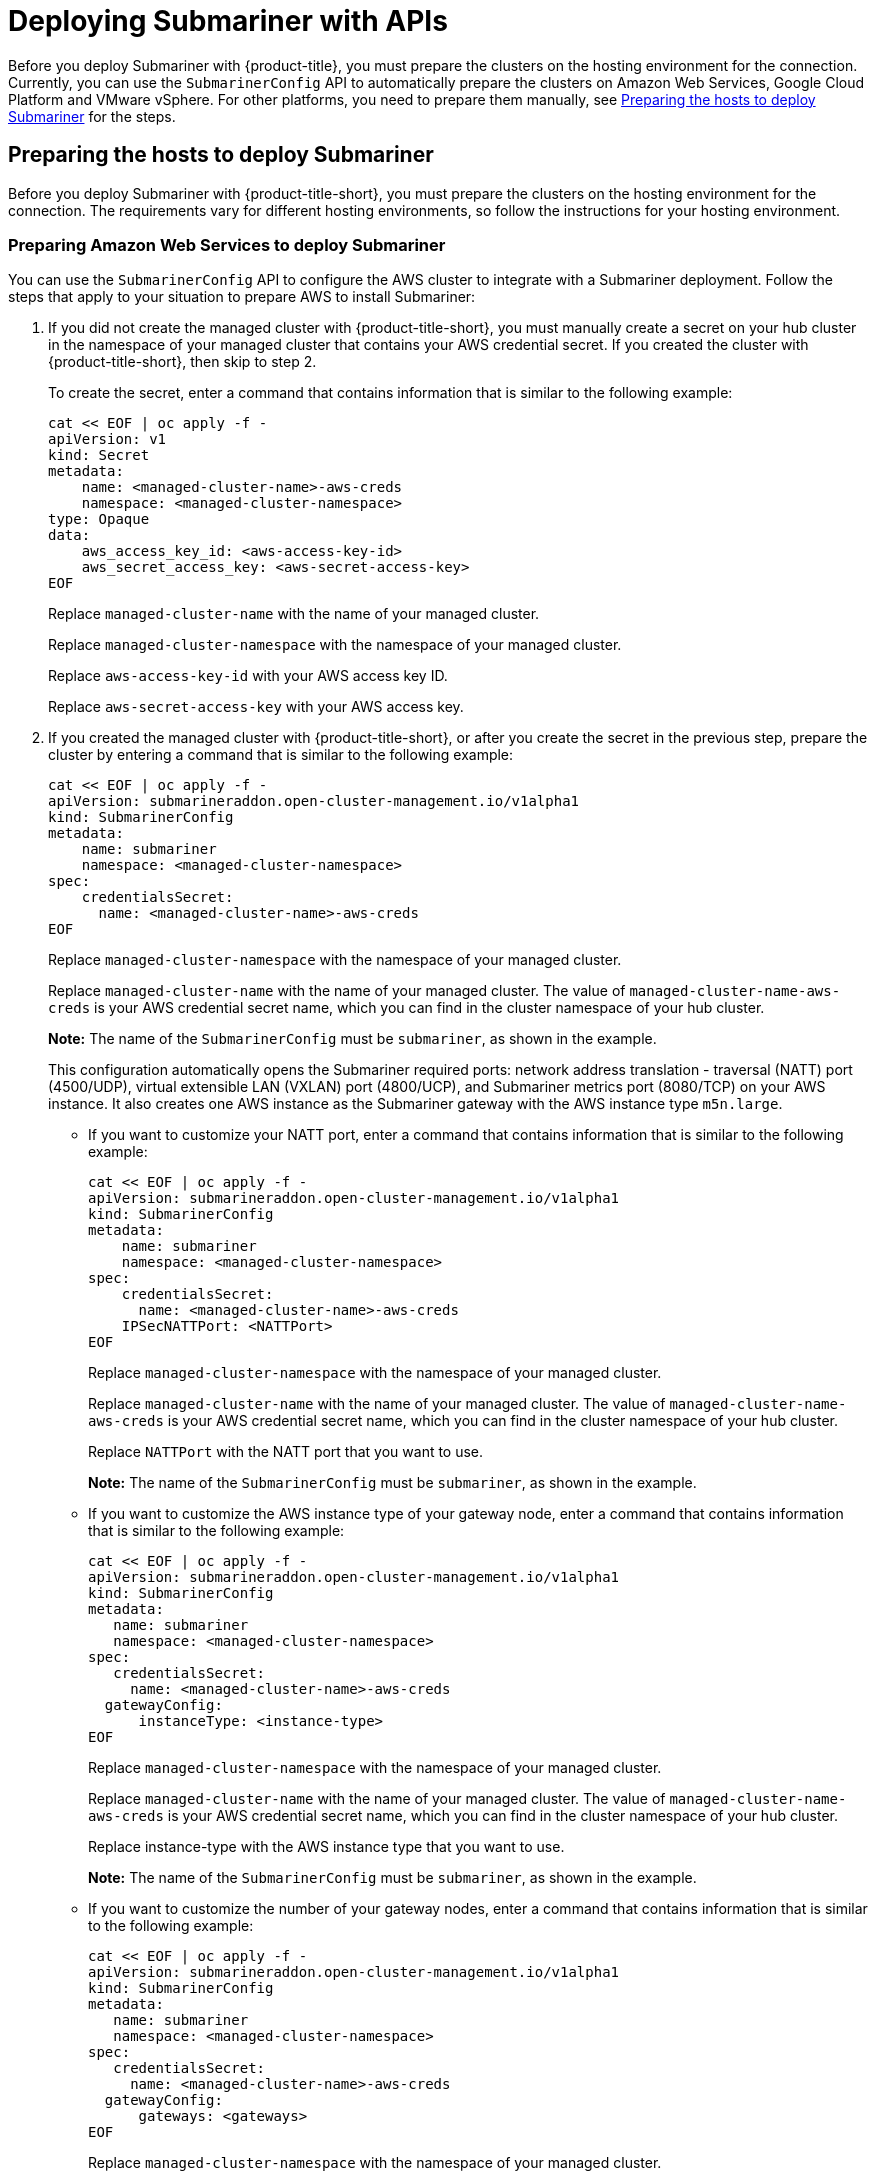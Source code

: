 [#deploying-submariner-apis]
= Deploying Submariner with APIs

Before you deploy Submariner with {product-title}, you must prepare the clusters on the hosting environment for the connection. Currently, you can use the `SubmarinerConfig` API to automatically prepare the clusters on Amazon Web Services, Google Cloud Platform and VMware vSphere. For other platforms, you need to prepare them manually, see xref:../services/deploy_submariner_api.adoc#preparing-the-hosts-to-deploy-submariner[Preparing the hosts to deploy Submariner] for the steps.

[#preparing-the-hosts-to-deploy-submariner]
== Preparing the hosts to deploy Submariner

Before you deploy Submariner with {product-title-short}, you must prepare the clusters on the hosting environment for the connection. The requirements vary for different hosting environments, so follow the instructions for your hosting environment.

[#preparing-aws]
=== Preparing Amazon Web Services to deploy Submariner

You can use the `SubmarinerConfig` API to configure the AWS cluster to integrate with a Submariner deployment. Follow the steps that apply to your situation to prepare AWS to install Submariner:

. If you did not create the managed cluster with {product-title-short}, you must manually create a secret on your hub cluster in the namespace of your managed cluster that contains your AWS credential secret. If you created the cluster with {product-title-short}, then skip to step 2.
+
To create the secret, enter a command that contains information that is similar to the following example:
+
----
cat << EOF | oc apply -f -
apiVersion: v1
kind: Secret
metadata:
    name: <managed-cluster-name>-aws-creds
    namespace: <managed-cluster-namespace>
type: Opaque
data:
    aws_access_key_id: <aws-access-key-id>
    aws_secret_access_key: <aws-secret-access-key>
EOF
----
+
Replace `managed-cluster-name` with the name of your managed cluster.
+
Replace `managed-cluster-namespace` with the namespace of your managed cluster.
+
Replace `aws-access-key-id` with your AWS access key ID.
+
Replace `aws-secret-access-key` with your AWS access key.

. If you created the managed cluster with {product-title-short}, or after you create the secret in the previous step, prepare the cluster by entering a command that is similar to the following example:
+
----
cat << EOF | oc apply -f -
apiVersion: submarineraddon.open-cluster-management.io/v1alpha1
kind: SubmarinerConfig
metadata:
    name: submariner
    namespace: <managed-cluster-namespace>
spec:
    credentialsSecret:
      name: <managed-cluster-name>-aws-creds
EOF
----
+
Replace `managed-cluster-namespace` with the namespace of your managed cluster.
+
Replace `managed-cluster-name` with the name of your managed cluster. The value of `managed-cluster-name-aws-creds` is your AWS credential secret name, which you can find in the cluster namespace of your hub cluster. 
+
*Note:* The name of the `SubmarinerConfig` must be `submariner`, as shown in the example.
+
This configuration automatically opens the Submariner required ports: network address translation - traversal (NATT) port (4500/UDP), virtual extensible LAN (VXLAN) port (4800/UCP), and Submariner metrics port (8080/TCP) on your AWS instance. It also creates one AWS instance as the Submariner gateway with the AWS instance type `m5n.large`.
+
* If you want to customize your NATT port, enter a command that contains information that is similar to the following example:
+  
----
cat << EOF | oc apply -f -
apiVersion: submarineraddon.open-cluster-management.io/v1alpha1
kind: SubmarinerConfig
metadata:
    name: submariner
    namespace: <managed-cluster-namespace>
spec:
    credentialsSecret:
      name: <managed-cluster-name>-aws-creds
    IPSecNATTPort: <NATTPort>
EOF
----
+
Replace `managed-cluster-namespace` with the namespace of your managed cluster.
+
Replace `managed-cluster-name` with the name of your managed cluster. The value of `managed-cluster-name-aws-creds` is your AWS credential secret name, which you can find in the cluster namespace of your hub cluster. 
+
Replace `NATTPort` with the NATT port that you want to use.
+
*Note:* The name of the `SubmarinerConfig` must be `submariner`, as shown in the example.

* If you want to customize the AWS instance type of your gateway node, enter a command that contains information that is similar to the following example:
+
----
cat << EOF | oc apply -f -
apiVersion: submarineraddon.open-cluster-management.io/v1alpha1
kind: SubmarinerConfig
metadata:
   name: submariner
   namespace: <managed-cluster-namespace>
spec:
   credentialsSecret:
     name: <managed-cluster-name>-aws-creds
  gatewayConfig:
      instanceType: <instance-type>
EOF
----
+
Replace `managed-cluster-namespace` with the namespace of your managed cluster.
+
Replace `managed-cluster-name` with the name of your managed cluster. The value of `managed-cluster-name-aws-creds` is your AWS credential secret name, which you can find in the cluster namespace of your hub cluster. 
+
Replace instance-type with the AWS instance type that you want to use.
+
*Note:* The name of the `SubmarinerConfig` must be `submariner`, as shown in the example.

* If you want to customize the number of your gateway nodes, enter a command that contains information that is similar to the following example:
+
----
cat << EOF | oc apply -f -
apiVersion: submarineraddon.open-cluster-management.io/v1alpha1
kind: SubmarinerConfig
metadata:
   name: submariner
   namespace: <managed-cluster-namespace>
spec:
   credentialsSecret:
     name: <managed-cluster-name>-aws-creds
  gatewayConfig:
      gateways: <gateways>
EOF
----
+
Replace `managed-cluster-namespace` with the namespace of your managed cluster.
+
Replace `managed-cluster-name` with the name of your managed cluster. The value of `managed-cluster-name-aws-creds` is your AWS credential secret name, which you can find in the cluster namespace of your hub cluster. 
+
Replace `gateways` with the number of gateways that you want to use. If the value is greater than 1, the Submariner gateway automatically enables high availability.
+
*Note:* The name of the `SubmarinerConfig` must be `submariner`, as shown in the example.

[#preparing-gcp]
=== Preparing Google Cloud Platform to deploy Submariner

You can use the `SubmarinerConfig` API to configure the Google Cloud Platform cluster to integrate with a Submariner deployment. Follow the steps that apply to your situation to prepare Google Cloud Platform to install Submariner:

. If you did not create the managed cluster with {product-title-short}, you must manually create a secret on your hub cluster in the namespace of your managed cluster that contains your Google Cloud Platform credential secret. If you created the cluster with {product-title-short}, then skip to step 2.
+
To create the secret, enter a command that contains information that is similar to the following example:
+
----
cat << EOF | oc apply -f -
apiVersion: v1
kind: Secret
metadata:
    name: <managed-cluster-name>-gcp-creds
    namespace: <managed-cluster-namespace>
type: Opaque
data:
    osServiceAccount.json: <gcp-os-service-account-json-file-content>
EOF
----
+
Replace `managed-cluster-name` with the name of your managed cluster. The value of `managed-cluster-name-aws-creds` is your Google Cloud Platform credential secret name, which you can find in the cluster namespace of your hub cluster.
+
Replace `managed-cluster-namespace` with the namespace of your managed cluster.
+
Replace `gcp-os-service-account-json-file-content` with the contents of your Google Cloud Platform `osServiceAccount.json` file.

. If you created the managed cluster with {product-title-short}, or you have already created the secret in the previous step, prepare the cluster by entering a command that is similar to the following example:
+
----
cat << EOF | oc apply -f -
apiVersion: submarineraddon.open-cluster-management.io/v1alpha1
kind: SubmarinerConfig
metadata:
    name: submariner
    namespace: <managed-cluster-namespace>
spec:
    credentialsSecret:
      name: <managed-cluster-name>-gcp-creds
EOF
----
+
Replace `managed-cluster-namespace` with the namespace of your managed cluster.
+
Replace `managed-cluster-name` with the name of your managed cluster. The value of `managed-cluster-name-gcp-creds` is your Google Cloud Platform credential secret name, which you can find in the cluster namespace of your hub cluster. 
+
*Note:* The name of the `SubmarinerConfig` must be `submariner`, as shown in the example.
+
This configuration automatically opens the Submariner required ports: network address translation - traversal (NATT) port (4500/UDP), virtual extensible LAN (VXLAN) port (4800/UCP), and Submariner metrics port (8080/TCP) on your Google Cloud Platform instance. It also labels one worker node as the Submariner gateway and enables the public IP address of this node in your Google Cloud Platform cluster.
+
* If you want to customize your NATT port, enter a command that contains information that is similar to the following example:
+  
----
cat << EOF | oc apply -f -
apiVersion: submarineraddon.open-cluster-management.io/v1alpha1
kind: SubmarinerConfig
metadata:
    name: submariner
    namespace: <managed-cluster-namespace>
spec:
    credentialsSecret:
      name: <managed-cluster-name>-gcp-creds
    IPSecNATTPort: <NATTPort>
EOF
----
+
Replace `managed-cluster-namespace` with the namespace of your managed cluster.
+
Replace `managed-cluster-name` with the name of your managed cluster. The value of `managed-cluster-name-gcp-creds` is your Google Cloud Platform credential secret name, which you can find in the cluster namespace of your hub cluster.
+
Replace `NATTPort` with the NATT port that you want to use.
+
*Note:* The name of the `SubmarinerConfig` must be `submariner`, as shown in the example.

* If you want to customize the number of your gateway nodes, enter a command that contains information that is similar to the following example:
+
----
cat << EOF | oc apply -f -
apiVersion: submarineraddon.open-cluster-management.io/v1alpha1
kind: SubmarinerConfig
metadata:
   name: submariner
   namespace: <managed-cluster-namespace>
spec:
   credentialsSecret:
     name: <managed-cluster-name>-gcp-creds
  gatewayConfig:
      gateways: <gateways>
EOF
----
+
Replace `managed-cluster-namespace` with the namespace of your managed cluster.
+
Replace `managed-cluster-name` with the name of your managed cluster. The value of `managed-cluster-name-aws-creds` is your Google Cloud Platform credential secret name, which you can find in the cluster namespace of your hub cluster. 
+
Replace `gateways` with the number of gateways that you want to use. If the value is greater than 1, the Submariner gateway automatically enables high availability.

[#preparing-vm]
=== Preparing to deploy Submariner on VMware vSphere

Submariner uses IPsec to establish the secure tunnels between the clusters on the gateway nodes. You can use the default port or specify a custom port. When you run this procedure without specifying an IPsec NATT port, the default port is automatically used for the communication. The default port is 4500/UDP. 

Submariner uses virtual extensible LAN (VXLAN) to encapsulate traffic when it moves from the worker and master nodes to the gateway nodes. The VXLAN port cannot be customized, and is always port 4800/UDP.

Submariner uses 8080/TCP to send its metrics information among nodes in the cluster, this port cannot be customized.

The following ports must be opened by your VMWare vSphere administrator before you can enable Submariner:

.VMware vSphere and Submariner ports
|===
| Name | Default value | Customizable 

| IPsec NATT
| 4500/UDP
| Yes

| VXLAN
| 4800/UDP
| No

| Submariner metrics
| 8080/TCP
| No
|===

To prepare VMware vSphere clusters for deploying Submariner, complete the following steps:

. Ensure that the IPsec NATT, VXLAN, and metrics ports are open.

. Enter a command that contains information that is similar to the following example:
+
----
cat << EOF | oc apply -f -
apiVersion: submarineraddon.open-cluster-management.io/v1alpha1
kind: SubmarinerConfig
metadata:
    name: submariner
    namespace: <managed-cluster-namespace>
spec:{}
EOF
----
+
Replace `managed-cluster-namespace` with the namespace of your managed cluster.
+
*Note:* The name of the `SubmarinerConfig` must be `submariner`, as shown in the example.
+
This configuration uses the default network address translation - traversal (NATT) port (4500/UDP) for your Submariner and one worker node is labled as the Submariner gateway on your vSphere cluster.
+
Submariner uses IP security (IPsec) to establish the secure tunnels between the clusters on the gateway nodes. You can either use the default IPsec NATT port, or you can specify a different port that you configured. When you run this procedure without specifying an IPsec NATT port of 4500/UDP is automatically used for the communication.
+
* If you want to customize your NATT port, enter a command that contains information that is similar to the following example:
+  
----
cat << EOF | oc apply -f -
apiVersion: submarineraddon.open-cluster-management.io/v1alpha1
kind: SubmarinerConfig
metadata:
    name: submariner
    namespace: <managed-cluster-namespace>
spec:
    IPSecNATTPort: <NATTPort>
EOF
----
+
Replace `managed-cluster-namespace` with the namespace of your managed cluster.
+
Replace `NATTPort` with the NATT port that you want to use.
+
*Note:* The name of the `SubmarinerConfig` must be `submariner`, as shown in the example.

* If you want to customize the number of your gateway nodes, enter a command that contains information that is similar to the following example:
+
----
cat << EOF | oc apply -f -
apiVersion: submarineraddon.open-cluster-management.io/v1alpha1
kind: SubmarinerConfig
metadata:
   name: submariner
   namespace: <managed-cluster-namespace>
spec:
  gatewayConfig:
      gateways: <gateways>
EOF
----
+
Replace `managed-cluster-namespace` with the namespace of your managed cluster.
+
Replace `gateways` with the number of gateways that you want to use. If the value is greater than 1, the Submariner gateway automatically enables high availability.

[#deploying-submariner-mcaddon-api]
== Deploy Submariner with the ManagedClusterAddOn API

To deploy Submariner by using the `ManagedClusterAddOn` API, complete the following steps:

. Create a `ManagedClusterSet` on the hub cluster by using the instructions provided in link:../clusters/managedclustersets.adoc#managedclustersets[Creating and managing ManagedClusterSets]. Your entry for the `ManagedClusterSet` should resemble the following content:
+    
----
apiVersion: cluster.open-cluster-management.io/v1alpha1
kind: ManagedClusterSet
metadata:
  name: <managed-cluster-set-name>
----
+
Replace `managed-cluster-set-name` with a name for the `ManagedClusterSet` that you are creating.
+
*Note:* The maximum length of the name of the Kubernetes namespace is 63 characters, so the maximum length of the `<managed-cluster-set-name>` is 56 characters. If the length of `<managed-cluster-set-name>` exceeds 56, the `<managed-cluster-set-name>` is truncated from the head.
+
After the `ManagedClusterSet` is created, the `submariner-addon` creates a namespace called `<managed-cluster-set-name>-broker` and deploys the Submariner broker to it.

. Add one managed cluster to the `ManagedClusterSet` by entering the following command:
+
----
oc label managedclusters <managed-cluster-name> "cluster.open-cluster-management.io/clusterset=<managed-cluster-set-name>" --overwrite
----
+
Replace `<managed-cluster-name>` with the name of the managed cluster that you want to add to the `ManagedClusterSet`.
+
Replace `<managed-cluster-set-name>` with the name of the `ManagedClusterSet` to which you want to add the managed cluster. 

.  Deploy Submariner on the managed cluster by entering the following command:
+
----
cat << EOF | oc apply -f -
apiVersion: addon.open-cluster-management.io/v1alpha1
kind: ManagedClusterAddOn
metadata:
     name: submariner
     namespace: <managed-cluster-name>
spec:
     installNamespace: submariner-operator
----
+
Replace `managed-cluster-name` with the name of the managed cluster that you want to use with Submariner. 
+
The `installNamespace` field in the spec of the `ManagedClusterAddOn` is the namespace on the managed cluster where it installs Submariner. Currently, Submariner must be installed in the `submariner-operator` namespace.
+
After the `ManagedClusterAddOn` is created, the `submariner-addon` deploys Submariner to the `submariner-operator` namespace on the managed cluster. You can view the deployment status of Submariner from the status of this `ManagedClusterAddOn`.
+
*Note:* The name of `ManagedClusterAddOn` must be `submariner`.

. Repeat steps 2 and 3 for all of the managed clusters that you want to enable Submariner.

. After Submariner is deployed on the managed cluster, you can verify the Submariner deployment status by checking the status of submariner `ManagedClusterAddOn` by entering the following command: 
+
----
oc -n <managed-cluster-name> get managedclusteraddons submariner -oyaml
----
+
Replace `managed-cluster-name` with the name of the managed cluster.
+
In the status of the Submariner `ManagedClusterAddOn`, three conditions indicate the  deployment status of Submariner:
+
* `SubmarinerGatewayNodesLabeled` condition indicates whether there are labeled Submariner gateway nodes on the managed cluster.
* `SubmarinerAgentDegraded` condition indicates whether the Submariner is successfully deployed on the managed cluster.
* `SubmarinerConnectionDegraded` condition indicates how many connections are established on the managed cluster with Submariner.
